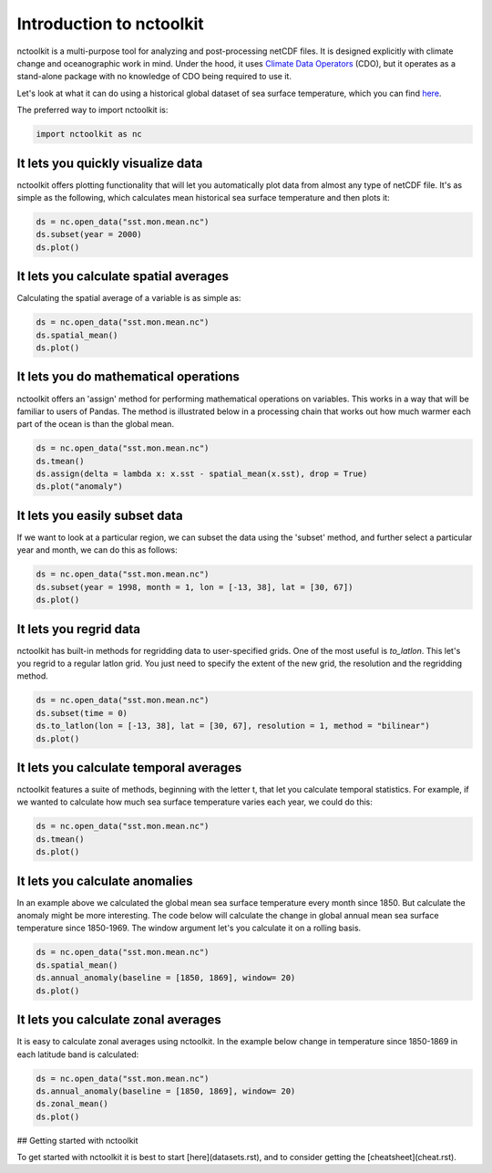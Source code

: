 Introduction to nctoolkit
============


nctoolkit is a multi-purpose tool for analyzing and post-processing netCDF files. 
It is designed explicitly with climate change and oceanographic work in mind. Under the hood, it uses `Climate Data Operators <https://code.mpimet.mpg.de/projects/cdo/>`__ (CDO), but it operates as a stand-alone package with no knowledge of CDO being required to use it.



Let's look at what it can do using a historical global dataset of sea surface temperature, which you can find `here <https://psl.noaa.gov/data/gridded/data.cobe2.html>`__.


The preferred way to import nctoolkit is:

.. code:: python3

   import nctoolkit as nc

   
It lets you quickly visualize data
----------------------------------

nctoolkit offers plotting functionality that will let you automatically plot data from almost any type of netCDF file. It's as simple as the following, which calculates mean historical sea surface temperature and then plots it:

.. code:: ipython3

   ds = nc.open_data("sst.mon.mean.nc")
   ds.subset(year = 2000)
   ds.plot()


.. raw:: html
   :file: intro_plot1.html 


It lets you calculate spatial averages
--------------------------------------

Calculating the spatial average of a variable is as simple as:

.. code:: ipython3

   ds = nc.open_data("sst.mon.mean.nc")
   ds.spatial_mean()
   ds.plot()

.. raw:: html
   :file: intro_plot2.html

It lets you do mathematical operations
--------------------------------------

nctoolkit offers an 'assign' method for performing mathematical operations on variables. This works in a way that will be familiar to users of Pandas. The method is illustrated below in a processing chain that works out how much warmer each part of the ocean is than the global mean. 

.. code:: ipython3

   ds = nc.open_data("sst.mon.mean.nc")
   ds.tmean()
   ds.assign(delta = lambda x: x.sst - spatial_mean(x.sst), drop = True)
   ds.plot("anomaly")

.. raw:: html
   :file: intro_plot3.html

It lets you easily subset data
---------------------

If we want to look at a particular region, we can subset the data using the 'subset' method, and further select a particular year and month, we can do this as follows:


.. code:: ipython3

   ds = nc.open_data("sst.mon.mean.nc")
   ds.subset(year = 1998, month = 1, lon = [-13, 38], lat = [30, 67])
   ds.plot()


.. raw:: html
   :file: intro_plot4.html


It lets you regrid data
-----------------------

nctoolkit has built-in methods for regridding data to user-specified grids. One of the most useful is `to_latlon`. This let's you regrid to a regular latlon grid. You just need to specify the extent of the new grid, the resolution and the regridding method.

.. code:: ipython3

   ds = nc.open_data("sst.mon.mean.nc")
   ds.subset(time = 0)
   ds.to_latlon(lon = [-13, 38], lat = [30, 67], resolution = 1, method = "bilinear")
   ds.plot()

.. raw:: html
   :file: intro_plot5.html

It lets you calculate temporal averages
---------------------------------------

nctoolkit features a suite of methods, beginning with the letter t, that let you calculate temporal statistics. For example, if we wanted to calculate how much sea surface temperature varies each year, we could do this:

.. code:: ipython3

   ds = nc.open_data("sst.mon.mean.nc")
   ds.tmean()
   ds.plot()

.. raw:: html
   :file: intro_plot6.html

It lets you calculate anomalies
---------------------------------------

In an example above we calculated the global mean sea surface temperature every month since 1850. But calculate the anomaly might be more interesting. The code below will calculate the change in  global annual mean sea surface temperature since 1850-1969. The window argument let's you calculate it on a rolling basis.


.. code:: ipython3

   ds = nc.open_data("sst.mon.mean.nc")
   ds.spatial_mean()
   ds.annual_anomaly(baseline = [1850, 1869], window= 20)
   ds.plot()

.. raw:: html
   :file: intro_plot7.html

It lets you calculate zonal averages
---------------------------------------

It is easy to calculate zonal averages using nctoolkit. In the example below change in temperature since 1850-1869 in each latitude band is calculated:

.. code:: ipython3

   ds = nc.open_data("sst.mon.mean.nc")
   ds.annual_anomaly(baseline = [1850, 1869], window= 20)
   ds.zonal_mean()
   ds.plot()

.. raw:: html
   :file: intro_plot8.html





## Getting started with nctoolkit

To get started with nctoolkit it is best to start [here](datasets.rst), and to consider getting the [cheatsheet](cheat.rst).